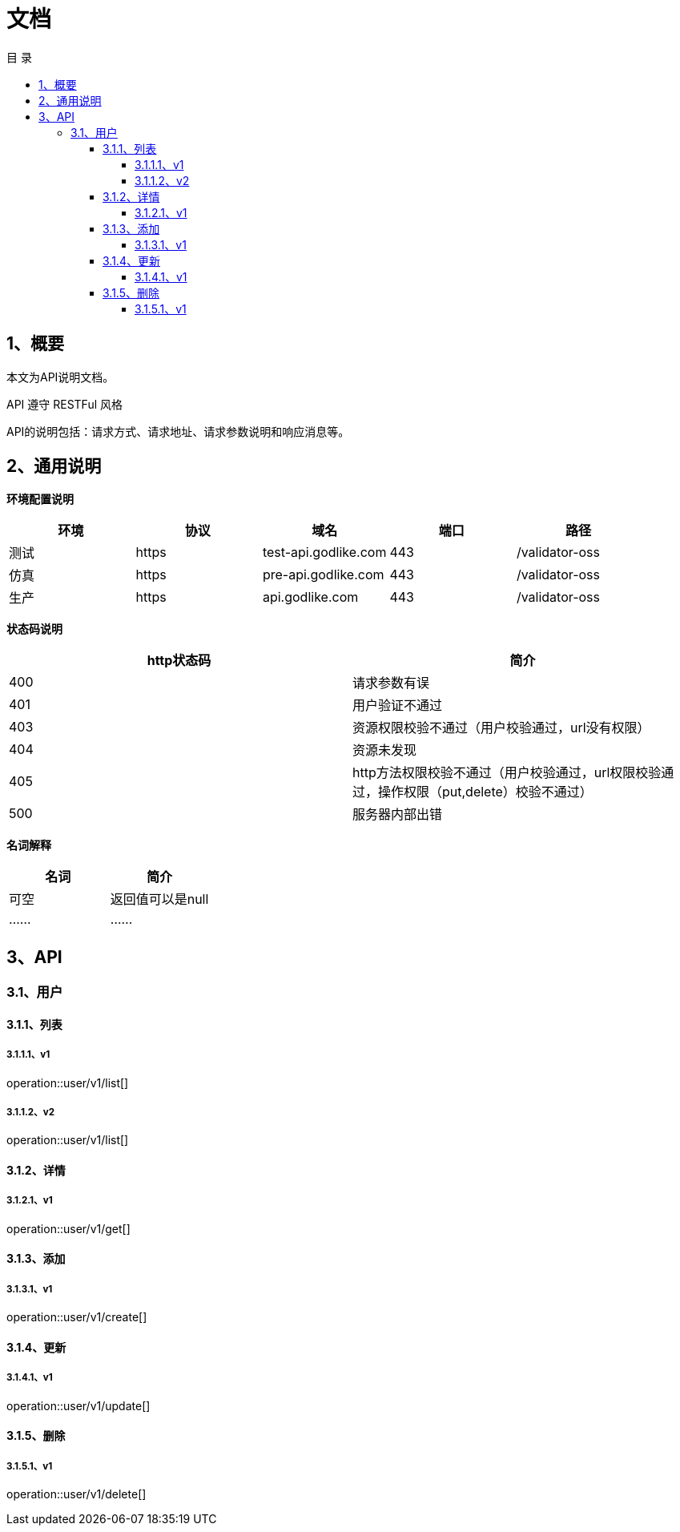 = *文档*
:toc: left
:toclevels: 4
:toc-title: 目  录
:doctype: book
:source-highlighter: highlightjs
:icons: font
:operation-http-request-title: Http 请求示例
:operation-request-headers-title: 请求头说明
:operation-request-parameters-title: 请求参数说明(query)
:operation-request-fields-title: 请求参数说明（body）
:operation-path-parameters-title: 请求参数说明(path)
:operation-http-response-title: Http 响应示例
:operation-response-fields-title: Http 响应字段说明

[[overview]]
== 1、概要
本文为API说明文档。

API 遵守 RESTFul 风格

API的说明包括：请求方式、请求地址、请求参数说明和响应消息等。

[[overview-response]]
== 2、通用说明
*环境配置说明*

|===
| 环境 | 协议 | 域名 | 端口 | 路径

| 测试
| https
| test-api.godlike.com
| 443
| /validator-oss

| 仿真
| https
| pre-api.godlike.com
| 443
| /validator-oss

| 生产
| https
| api.godlike.com
| 443
| /validator-oss
|===

*状态码说明*

|===
| http状态码 | 简介

| 400
| 请求参数有误

| 401
| 用户验证不通过

| 403
| 资源权限校验不通过（用户校验通过，url没有权限）

| 404
| 资源未发现

| 405
| http方法权限校验不通过（用户校验通过，url权限校验通过，操作权限（put,delete）校验不通过）

| 500
| 服务器内部出错

|===

*名词解释*

|===
| 名词 | 简介

| 可空
| 返回值可以是null

| ......
| ......


|===

== 3、API

=== 3.1、用户

==== 3.1.1、列表

===== 3.1.1.1、v1
operation::user/v1/list[]

===== 3.1.1.2、v2
operation::user/v1/list[]


==== 3.1.2、详情


===== 3.1.2.1、v1
operation::user/v1/get[]


==== 3.1.3、添加

===== 3.1.3.1、v1
operation::user/v1/create[]


==== 3.1.4、更新

===== 3.1.4.1、v1
operation::user/v1/update[]


==== 3.1.5、删除

===== 3.1.5.1、v1
operation::user/v1/delete[]
